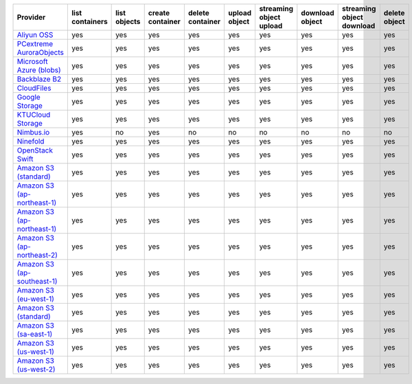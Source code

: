 .. NOTE: This file has been generated automatically using generate_provider_feature_matrix_table.py script, don't manually edit it

============================= =============== ============ ================ ================ ============= ======================= =============== ========================= =============
Provider                      list containers list objects create container delete container upload object streaming object upload download object streaming object download delete object
============================= =============== ============ ================ ================ ============= ======================= =============== ========================= =============
`Aliyun OSS`_                 yes             yes          yes              yes              yes           yes                     yes             yes                       yes          
`PCextreme AuroraObjects`_    yes             yes          yes              yes              yes           yes                     yes             yes                       yes          
`Microsoft Azure (blobs)`_    yes             yes          yes              yes              yes           yes                     yes             yes                       yes          
`Backblaze B2`_               yes             yes          yes              yes              yes           yes                     yes             yes                       yes          
`CloudFiles`_                 yes             yes          yes              yes              yes           yes                     yes             yes                       yes          
`Google Storage`_             yes             yes          yes              yes              yes           yes                     yes             yes                       yes          
`KTUCloud Storage`_           yes             yes          yes              yes              yes           yes                     yes             yes                       yes          
`Nimbus.io`_                  yes             no           yes              no               no            no                      no              no                        no           
`Ninefold`_                   yes             yes          yes              yes              yes           yes                     yes             yes                       yes          
`OpenStack Swift`_            yes             yes          yes              yes              yes           yes                     yes             yes                       yes          
`Amazon S3 (standard)`_       yes             yes          yes              yes              yes           yes                     yes             yes                       yes          
`Amazon S3 (ap-northeast-1)`_ yes             yes          yes              yes              yes           yes                     yes             yes                       yes          
`Amazon S3 (ap-northeast-1)`_ yes             yes          yes              yes              yes           yes                     yes             yes                       yes          
`Amazon S3 (ap-northeast-2)`_ yes             yes          yes              yes              yes           yes                     yes             yes                       yes          
`Amazon S3 (ap-southeast-1)`_ yes             yes          yes              yes              yes           yes                     yes             yes                       yes          
`Amazon S3 (eu-west-1)`_      yes             yes          yes              yes              yes           yes                     yes             yes                       yes          
`Amazon S3 (standard)`_       yes             yes          yes              yes              yes           yes                     yes             yes                       yes          
`Amazon S3 (sa-east-1)`_      yes             yes          yes              yes              yes           yes                     yes             yes                       yes          
`Amazon S3 (us-west-1)`_      yes             yes          yes              yes              yes           yes                     yes             yes                       yes          
`Amazon S3 (us-west-2)`_      yes             yes          yes              yes              yes           yes                     yes             yes                       yes          
============================= =============== ============ ================ ================ ============= ======================= =============== ========================= =============

.. _`Aliyun OSS`: http://www.aliyun.com/product/oss
.. _`PCextreme AuroraObjects`: https://www.pcextreme.com/aurora/objects
.. _`Microsoft Azure (blobs)`: http://windows.azure.com/
.. _`Backblaze B2`: https://www.backblaze.com/b2/
.. _`CloudFiles`: http://www.rackspace.com/
.. _`Google Storage`: http://cloud.google.com/
.. _`KTUCloud Storage`: http://www.rackspace.com/
.. _`Nimbus.io`: https://nimbus.io/
.. _`Ninefold`: http://ninefold.com/
.. _`OpenStack Swift`: http://www.rackspace.com/
.. _`Amazon S3 (standard)`: http://aws.amazon.com/s3/
.. _`Amazon S3 (ap-northeast-1)`: http://aws.amazon.com/s3/
.. _`Amazon S3 (ap-northeast-1)`: http://aws.amazon.com/s3/
.. _`Amazon S3 (ap-northeast-2)`: http://aws.amazon.com/s3/
.. _`Amazon S3 (ap-southeast-1)`: http://aws.amazon.com/s3/
.. _`Amazon S3 (eu-west-1)`: http://aws.amazon.com/s3/
.. _`Amazon S3 (standard)`: http://aws.amazon.com/s3/
.. _`Amazon S3 (sa-east-1)`: http://aws.amazon.com/s3/
.. _`Amazon S3 (us-west-1)`: http://aws.amazon.com/s3/
.. _`Amazon S3 (us-west-2)`: http://aws.amazon.com/s3/
